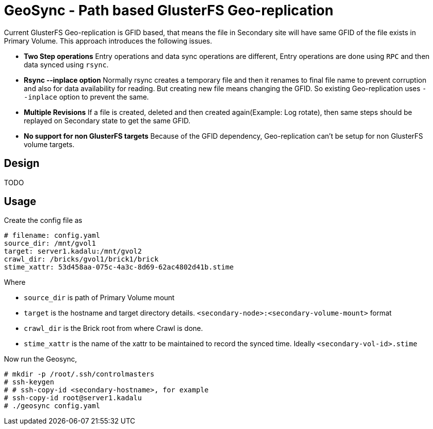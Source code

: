 = GeoSync - Path based GlusterFS Geo-replication

Current GlusterFS Geo-replication is GFID based, that means the file in Secondary site will have same GFID of the file exists in Primary Volume. This approach introduces the following issues.

* **Two Step operations** Entry operations and data sync operations are different, Entry operations are done using `RPC` and then data synced using `rsync`.
* **Rsync --inplace option** Normally rsync creates a temporary file and then it renames to final file name to prevent corruption and also for data availability for reading. But creating new file means changing the GFID. So existing Geo-replication uses `--inplace` option to prevent the same.
* **Multiple Revisions** If a file is created, deleted and then created again(Example: Log rotate), then same steps should be replayed on Secondary state to get the same GFID.
* **No support for non GlusterFS targets** Because of the GFID dependency, Geo-replication can't be setup for non GlusterFS volume targets.


== Design

TODO

== Usage

Create the config file as

[source,yaml]
----
# filename: config.yaml
source_dir: /mnt/gvol1
target: server1.kadalu:/mnt/gvol2
crawl_dir: /bricks/gvol1/brick1/brick
stime_xattr: 53d458aa-075c-4a3c-8d69-62ac4802d41b.stime
----

Where

* `source_dir` is path of Primary Volume mount
* `target` is the hostname and target directory details. `<secondary-node>:<secondary-volume-mount>` format
* `crawl_dir` is the Brick root from where Crawl is done.
* `stime_xattr` is the name of the xattr to be maintained to record the synced time. Ideally `<secondary-vol-id>.stime`

Now run the Geosync,

[source,console]
----
# mkdir -p /root/.ssh/controlmasters
# ssh-keygen
# # ssh-copy-id <secondary-hostname>, for example
# ssh-copy-id root@server1.kadalu
# ./geosync config.yaml
----

